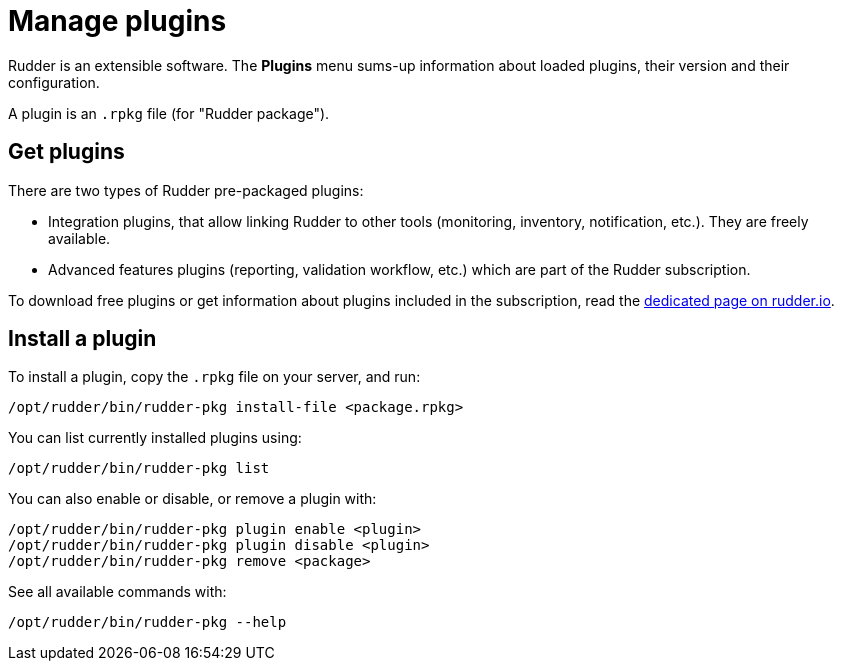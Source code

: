 [[plugins-management]]
= Manage plugins

Rudder is an extensible software. The *Plugins*
menu sums-up information about loaded plugins, their version and their
configuration.

A plugin is an `.rpkg` file (for "Rudder package").

== Get plugins

There are two types of Rudder pre-packaged plugins:

* Integration plugins, that allow linking Rudder to other tools (monitoring, inventory, notification, etc.). They are freely available.
* Advanced features plugins (reporting, validation workflow, etc.) which are part of the Rudder subscription.

To download free plugins or get information about plugins included in the subscription,
read the https://rudder.io/plugins/[dedicated page on rudder.io].

== Install a plugin

To install a plugin, copy the `.rpkg` file on your server, and run:

----
/opt/rudder/bin/rudder-pkg install-file <package.rpkg>
----

You can list currently installed plugins using:

----
/opt/rudder/bin/rudder-pkg list
----

You can also enable or disable, or remove a plugin with:

----
/opt/rudder/bin/rudder-pkg plugin enable <plugin>
/opt/rudder/bin/rudder-pkg plugin disable <plugin>
/opt/rudder/bin/rudder-pkg remove <package>
----

See all available commands with:

----
/opt/rudder/bin/rudder-pkg --help
----
